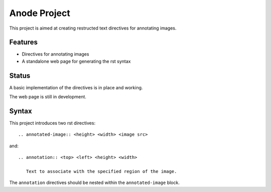 
Anode Project
=============

This project is aimed at creating restructed text directives for annotating
images.

Features
--------

* Directives for annotating images
* A standalone web page for generating the rst syntax

Status
------

A basic implementation of the directives is in place and working. 

The web page is still in development.

Syntax
------

This project introduces two rst directives::

   .. annotated-image:: <height> <width> <image src>

and::

   .. annotation:: <top> <left> <height> <width>

      Text to associate with the specified region of the image.


The ``annotation`` directives should be nested within the ``annotated-image``
block.
